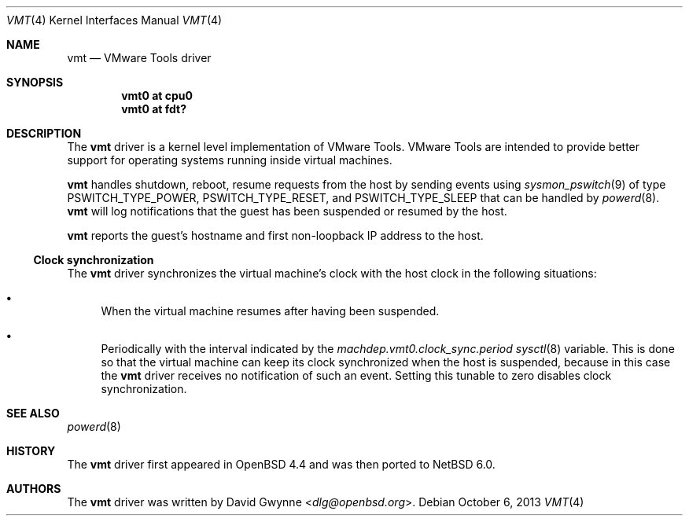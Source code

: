 .\"	$NetBSD: vmt.4,v 1.3 2020/10/27 08:57:10 ryo Exp $
.\"	$OpenBSD: vmt.4,v 1.4 2010/10/26 05:07:31 jmc Exp $
.\"
.\" Copyright (c) 2008 Marco Peereboom <marco@openbsd.org>
.\" Text was heavily borrowed from the IPMI spec V1.5
.\"
.\" Permission to use, copy, modify, and distribute this software for any
.\" purpose with or without fee is hereby granted, provided that the above
.\" copyright notice and this permission notice appear in all copies.
.\"
.\" THE SOFTWARE IS PROVIDED "AS IS" AND THE AUTHOR DISCLAIMS ALL WARRANTIES
.\" WITH REGARD TO THIS SOFTWARE INCLUDING ALL IMPLIED WARRANTIES OF
.\" MERCHANTABILITY AND FITNESS. IN NO EVENT SHALL THE AUTHOR BE LIABLE FOR
.\" ANY SPECIAL, DIRECT, INDIRECT, OR CONSEQUENTIAL DAMAGES OR ANY DAMAGES
.\" WHATSOEVER RESULTING FROM LOSS OF USE, DATA OR PROFITS, WHETHER IN AN
.\" ACTION OF CONTRACT, NEGLIGENCE OR TORTIOUS ACTION, ARISING OUT OF
.\" OR IN CONNECTION WITH THE USE OR PERFORMANCE OF THIS SOFTWARE.
.Dd October 6, 2013
.Dt VMT 4 x86
.Os
.Sh NAME
.Nm vmt
.Nd VMware Tools driver
.Sh SYNOPSIS
.Cd "vmt0 at cpu0"
.Cd "vmt0 at fdt?"
.Sh DESCRIPTION
The
.Nm
driver is a kernel level implementation of VMware Tools.
VMware Tools are intended to provide better support for operating systems
running inside virtual machines.
.Pp
.Nm
handles shutdown, reboot, resume requests from the host by sending
events using
.Xr sysmon_pswitch 9
of type PSWITCH_TYPE_POWER, PSWITCH_TYPE_RESET, and PSWITCH_TYPE_SLEEP that
can be handled by
.Xr powerd 8 .
.Nm
will log notifications that the guest has been suspended or resumed by the
host.
.\" It also provides access to the host machine's clock as a timedelta sensor.
.Pp
.Nm
reports the guest's hostname and first non-loopback IP address to the host.
.Ss Clock synchronization
The
.Nm
driver synchronizes the virtual machine's clock with the host clock in the
following situations:
.Bl -bullet
.It
When the virtual machine resumes after having been suspended.
.It
Periodically with the interval indicated by the
.Va machdep.vmt0.clock_sync.period
.Xr sysctl 8
variable.
This is done so that the virtual machine can keep its clock synchronized
when the host is suspended, because in this case the
.Nm
driver receives no notification of such an event.
Setting this tunable to zero disables clock synchronization.
.El
.Sh SEE ALSO
.\" .Xr cpu 4 ,
.Xr powerd 8
.Sh HISTORY
The
.Nm
driver first appeared in
.Ox 4.4
and was then ported to
.Nx 6.0 .
.Sh AUTHORS
The
.Nm
driver was written by
.An David Gwynne Aq Mt dlg@openbsd.org .
